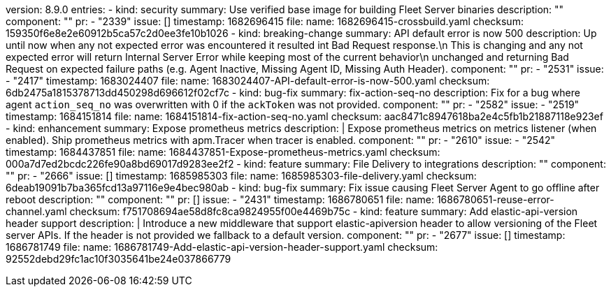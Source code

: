 version: 8.9.0
entries:
    - kind: security
      summary: Use verified base image for building Fleet Server binaries
      description: ""
      component: ""
      pr:
        - "2339"
      issue: []
      timestamp: 1682696415
      file:
        name: 1682696415-crossbuild.yaml
        checksum: 159350f6e8e2e60912b5ca57c2d0ee3fe10b1026
    - kind: breaking-change
      summary: API default error is now 500
      description: Up until now when any not expected error was encountered it resulted int Bad Request response.\n This is changing and any not expected error will return Internal Server Error while keeping most of the current behavior\n unchanged and returning Bad Request on expected failure paths (e.g. Agent Inactive, Missing Agent ID, Missing Auth Header).
      component: ""
      pr:
        - "2531"
      issue:
        - "2417"
      timestamp: 1683024407
      file:
        name: 1683024407-API-default-error-is-now-500.yaml
        checksum: 6db2475a1815378713dd450298d696612f02cf7c
    - kind: bug-fix
      summary: fix-action-seq-no
      description: Fix for a bug where agent `action_seq_no` was overwritten with 0 if the `ackToken` was not provided.
      component: ""
      pr:
        - "2582"
      issue:
        - "2519"
      timestamp: 1684151814
      file:
        name: 1684151814-fix-action-seq-no.yaml
        checksum: aac8471c8947618ba2e4c5fb1b21887118e923ef
    - kind: enhancement
      summary: Expose prometheus metrics
      description: |
        Expose prometheus metrics on metrics listener (when enabled).
        Ship prometheus metrics with apm.Tracer when tracer is enabled.
      component: ""
      pr:
        - "2610"
      issue:
        - "2542"
      timestamp: 1684437851
      file:
        name: 1684437851-Expose-prometheus-metrics.yaml
        checksum: 000a7d7ed2bcdc226fe90a8bd69017d9283ee2f2
    - kind: feature
      summary: File Delivery to integrations
      description: ""
      component: ""
      pr:
        - "2666"
      issue: []
      timestamp: 1685985303
      file:
        name: 1685985303-file-delivery.yaml
        checksum: 6deab19091b7ba365fcd13a97116e9e4bec980ab
    - kind: bug-fix
      summary: Fix issue causing Fleet Server Agent to go offline after reboot
      description: ""
      component: ""
      pr: []
      issue:
        - "2431"
      timestamp: 1686780651
      file:
        name: 1686780651-reuse-error-channel.yaml
        checksum: f751708694ae58d8fc8ca9824955f00e4469b75c
    - kind: feature
      summary: Add elastic-api-version header support
      description: |
        Introduce a new middleware that support elastic-apiversion header to allow versioning of the Fleet server APIs.
        If the header is not provided we fallback to a default version.
      component: ""
      pr:
        - "2677"
      issue: []
      timestamp: 1686781749
      file:
        name: 1686781749-Add-elastic-api-version-header-support.yaml
        checksum: 92552debd29fc1ac10f3035641be24e037866779
